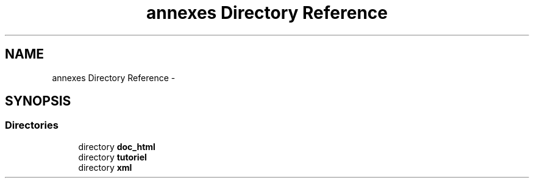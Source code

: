 .TH "annexes Directory Reference" 3 "Sun Jun 7 2015" "Version 0.42" "cpp_bomberman" \" -*- nroff -*-
.ad l
.nh
.SH NAME
annexes Directory Reference \- 
.SH SYNOPSIS
.br
.PP
.SS "Directories"

.in +1c
.ti -1c
.RI "directory \fBdoc_html\fP"
.br
.ti -1c
.RI "directory \fBtutoriel\fP"
.br
.ti -1c
.RI "directory \fBxml\fP"
.br
.in -1c
